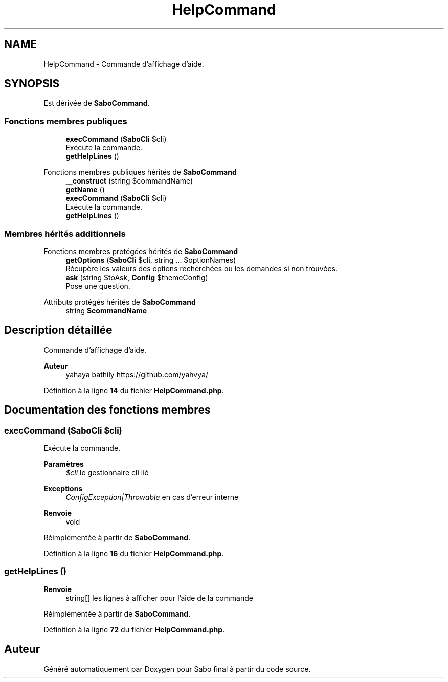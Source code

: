 .TH "HelpCommand" 3 "Mardi 23 Juillet 2024" "Version 1.1.1" "Sabo final" \" -*- nroff -*-
.ad l
.nh
.SH NAME
HelpCommand \- Commande d'affichage d'aide\&.  

.SH SYNOPSIS
.br
.PP
.PP
Est dérivée de \fBSaboCommand\fP\&.
.SS "Fonctions membres publiques"

.in +1c
.ti -1c
.RI "\fBexecCommand\fP (\fBSaboCli\fP $cli)"
.br
.RI "Exécute la commande\&. "
.ti -1c
.RI "\fBgetHelpLines\fP ()"
.br
.in -1c

Fonctions membres publiques hérités de \fBSaboCommand\fP
.in +1c
.ti -1c
.RI "\fB__construct\fP (string $commandName)"
.br
.ti -1c
.RI "\fBgetName\fP ()"
.br
.ti -1c
.RI "\fBexecCommand\fP (\fBSaboCli\fP $cli)"
.br
.RI "Exécute la commande\&. "
.ti -1c
.RI "\fBgetHelpLines\fP ()"
.br
.in -1c
.SS "Membres hérités additionnels"


Fonctions membres protégées hérités de \fBSaboCommand\fP
.in +1c
.ti -1c
.RI "\fBgetOptions\fP (\fBSaboCli\fP $cli, string \&.\&.\&. $optionNames)"
.br
.RI "Récupère les valeurs des options recherchées ou les demandes si non trouvées\&. "
.ti -1c
.RI "\fBask\fP (string $toAsk, \fBConfig\fP $themeConfig)"
.br
.RI "Pose une question\&. "
.in -1c

Attributs protégés hérités de \fBSaboCommand\fP
.in +1c
.ti -1c
.RI "string \fB$commandName\fP"
.br
.in -1c
.SH "Description détaillée"
.PP 
Commande d'affichage d'aide\&. 


.PP
\fBAuteur\fP
.RS 4
yahaya bathily https://github.com/yahvya/ 
.RE
.PP

.PP
Définition à la ligne \fB14\fP du fichier \fBHelpCommand\&.php\fP\&.
.SH "Documentation des fonctions membres"
.PP 
.SS "execCommand (\fBSaboCli\fP $cli)"

.PP
Exécute la commande\&. 
.PP
\fBParamètres\fP
.RS 4
\fI$cli\fP le gestionnaire cli lié 
.RE
.PP
\fBExceptions\fP
.RS 4
\fIConfigException|Throwable\fP en cas d'erreur interne 
.RE
.PP
\fBRenvoie\fP
.RS 4
void 
.RE
.PP

.PP
Réimplémentée à partir de \fBSaboCommand\fP\&.
.PP
Définition à la ligne \fB16\fP du fichier \fBHelpCommand\&.php\fP\&.
.SS "getHelpLines ()"

.PP
\fBRenvoie\fP
.RS 4
string[] les lignes à afficher pour l'aide de la commande 
.RE
.PP

.PP
Réimplémentée à partir de \fBSaboCommand\fP\&.
.PP
Définition à la ligne \fB72\fP du fichier \fBHelpCommand\&.php\fP\&.

.SH "Auteur"
.PP 
Généré automatiquement par Doxygen pour Sabo final à partir du code source\&.
